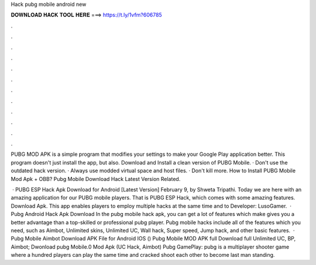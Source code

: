 Hack pubg mobile android new



𝐃𝐎𝐖𝐍𝐋𝐎𝐀𝐃 𝐇𝐀𝐂𝐊 𝐓𝐎𝐎𝐋 𝐇𝐄𝐑𝐄 ===> https://t.ly/1vfm?606785



.



.



.



.



.



.



.



.



.



.



.



.

PUBG MOD APK is a simple program that modifies your settings to make your Google Play application better. This program doesn't just install the app, but also. Download and Install a clean version of PUBG Mobile. · Don't use the outdated hack version. · Always use modded virtual space and host files. · Don't kill more. How to Install PUBG Mobile Mod Apk + OBB? Pubg Mobile Download Hack Latest Version Related.

 · PUBG ESP Hack Apk Download for Android [Latest Version] February 9, by Shweta Tripathi. Today we are here with an amazing application for our PUBG mobile players. That is PUBG ESP Hack, which comes with some amazing features. Download Apk. This app enables players to employ multiple hacks at the same time and to Developer: LusoGamer.  · Pubg Android Hack Apk Download In the pubg mobile hack apk, you can get a lot of features which make gives you a better advantage than a top-skilled or professional pubg player. Pubg mobile hacks include all of the features which you need, such as Aimbot, Unlimited skins, Unlimited UC, Wall hack, Super speed, Jump hack, and other basic features.  · Pubg Mobile Aimbot Download APK File for Android IOS () Pubg Mobile MOD APK full Download full Unlimited UC, BP, Aimbot; Dwonload pubg Mobile.0 Mod Apk (UC Hack, Aimbot) Pubg GamePlay: pubg is a multiplayer shooter game where a hundred players can play the same time and cracked shoot each other to become last man standing.

